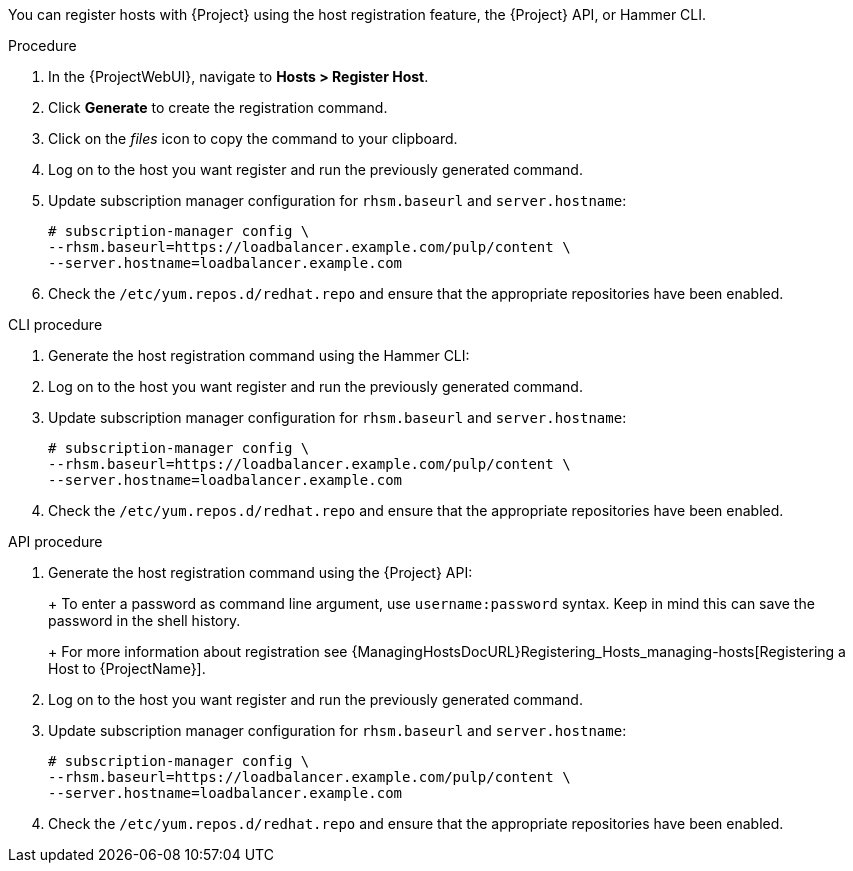 You can register hosts with {Project} using the host registration feature, the {Project} API, or Hammer CLI.

.Procedure
. In the {ProjectWebUI}, navigate to *Hosts > Register Host*.
. Click *Generate* to create the registration command.
. Click on the _files_ icon to copy the command to your clipboard.
. Log on to the host you want register and run the previously generated command.
. Update subscription manager configuration for `rhsm.baseurl` and `server.hostname`:
+
[options="nowrap" subs="+quotes,attributes"]
----
# subscription-manager config \
--rhsm.baseurl=https://loadbalancer.example.com/pulp/content \
--server.hostname=loadbalancer.example.com
----
. Check the `/etc/yum.repos.d/redhat.repo` and ensure that the appropriate repositories have been enabled.

.CLI procedure
. Generate the host registration command using the Hammer CLI:
+
ifdef::foreman-el,foreman-deb[]
[options="nowrap" subs="+quotes,attributes"]
----
# hammer host-registration generate-command
----
endif::[]
ifdef::katello,satellite,orcharhino[]
[options="nowrap" subs="+quotes,attributes"]
----
# hammer host-registration generate-command \
--activation-keys "_My_Activation_Key_"
----
endif::[]
. Log on to the host you want register and run the previously generated command.
. Update subscription manager configuration for `rhsm.baseurl` and `server.hostname`:
+
[options="nowrap" subs="+quotes,attributes"]
----
# subscription-manager config \
--rhsm.baseurl=https://loadbalancer.example.com/pulp/content \
--server.hostname=loadbalancer.example.com
----
. Check the `/etc/yum.repos.d/redhat.repo` and ensure that the appropriate repositories have been enabled.

.API procedure
. Generate the host registration command using the {Project} API:
+
ifdef::foreman-el,foreman-deb[]
[options="nowrap" subs="+quotes,attributes"]
----
# curl -X POST https://{foreman-example-com}/api/registration_commands \
--user "_My_User_Name_" \
-H 'Content-Type: application/json'
----
endif::[]
ifdef::katello,satellite,orcharhino[]
[options="nowrap" subs="+quotes,attributes"]
----
# curl -X POST https://{foreman-example-com}/api/registration_commands \
--user "_My_User_Name_" \
-H 'Content-Type: application/json' \
-d '{ "registration_command": { "activation_keys": ["_My_Activation_Key_1_, _My_Activation_Key_2_"] }}'
----
+
Use an activation key to simplify specifying the environments.
For more information, see {ContentManagementDocURL}Managing_Activation_Keys_content-management[Managing Activation Keys] in the _Content Management_ guide.
endif::[]
+
To enter a password as command line argument, use `username:password` syntax.
Keep in mind this can save the password in the shell history.
+
For more information about registration see {ManagingHostsDocURL}Registering_Hosts_managing-hosts[Registering a Host to {ProjectName}].
. Log on to the host you want register and run the previously generated command.
. Update subscription manager configuration for `rhsm.baseurl` and `server.hostname`:
+
[options="nowrap" subs="+quotes,attributes"]
----
# subscription-manager config \
--rhsm.baseurl=https://loadbalancer.example.com/pulp/content \
--server.hostname=loadbalancer.example.com
----
. Check the `/etc/yum.repos.d/redhat.repo` and ensure that the appropriate repositories have been enabled.
